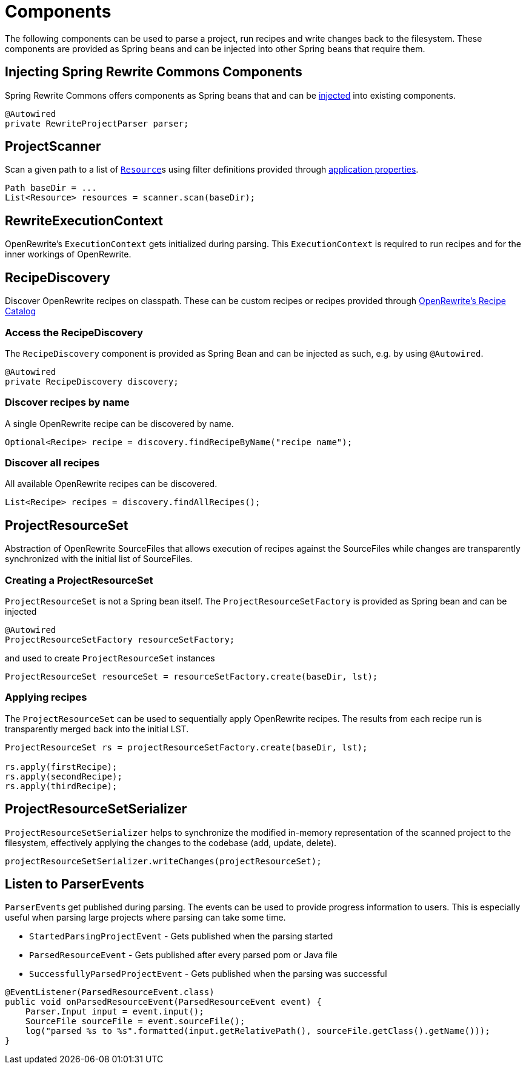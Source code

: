 = Components

The following components can be used to parse a project, run recipes and write changes back to the filesystem.
These components are provided as Spring beans and can be injected into other Spring beans that require them.

== Injecting Spring Rewrite Commons Components
Spring Rewrite Commons offers components as Spring beans that and can be https://docs.spring.io/spring-framework/reference/core/beans/dependencies/factory-collaborators.html[injected,window=_blank] into existing components.

[source, java]
....
@Autowired
private RewriteProjectParser parser;
....

== ProjectScanner
Scan a given path to a list of ``https://docs.spring.io/spring-framework/docs/current/javadoc-api/org/springframework/core/io/Resource.html[Resource,window=_blank]``s using filter definitions provided through xref:properties.adoc[application properties].

[source, java]
....
Path baseDir = ...
List<Resource> resources = scanner.scan(baseDir);
....




== RewriteExecutionContext
OpenRewrite's `ExecutionContext` gets initialized during parsing.
This `ExecutionContext` is required to run recipes and for the inner workings of OpenRewrite.

== RecipeDiscovery
Discover OpenRewrite recipes on classpath.
These can be custom recipes or recipes provided through https://docs.openrewrite.org/recipes[OpenRewrite's Recipe Catalog]

=== Access the RecipeDiscovery
The `RecipeDiscovery` component is provided as Spring Bean and can be injected as such, e.g. by using `@Autowired`.

[source,java]
....
@Autowired
private RecipeDiscovery discovery;
....

=== Discover recipes by name
A single OpenRewrite recipe can be discovered by name.

[source,java]
....
Optional<Recipe> recipe = discovery.findRecipeByName("recipe name");
....

=== Discover all recipes
All available OpenRewrite recipes can be discovered.

[source,java]
....
List<Recipe> recipes = discovery.findAllRecipes();
....

== ProjectResourceSet
Abstraction of OpenRewrite SourceFiles that allows execution of recipes against the SourceFiles while changes are transparently synchronized with the initial list of SourceFiles.

=== Creating a ProjectResourceSet
`ProjectResourceSet` is not a Spring bean itself.
The `ProjectResourceSetFactory` is provided as Spring bean and can be injected

[source, java]
....
@Autowired
ProjectResourceSetFactory resourceSetFactory;
....

and used to create `ProjectResourceSet` instances

[source, java]
....
ProjectResourceSet resourceSet = resourceSetFactory.create(baseDir, lst);
....

=== Applying recipes

The `ProjectResourceSet` can be used to sequentially apply OpenRewrite recipes. The results from each recipe run is transparently merged back into the initial LST.

[source, java]
....
ProjectResourceSet rs = projectResourceSetFactory.create(baseDir, lst);

rs.apply(firstRecipe);
rs.apply(secondRecipe);
rs.apply(thirdRecipe);
....

== ProjectResourceSetSerializer
`ProjectResourceSetSerializer` helps to synchronize the modified in-memory representation of the scanned project to the filesystem, effectively applying the changes to the codebase (add, update, delete).

[source, java]
....
projectResourceSetSerializer.writeChanges(projectResourceSet);
....




== Listen to ParserEvents

``ParserEvent``s get published during parsing.
The events can be used to provide progress information to users.
This is especially useful when parsing large projects where parsing can take some time.


* `StartedParsingProjectEvent` - Gets published when the parsing started
* `ParsedResourceEvent` - Gets published  after every parsed pom or Java file
* `SuccessfullyParsedProjectEvent` - Gets published when the parsing was successful

[source,java]
.....
@EventListener(ParsedResourceEvent.class)
public void onParsedResourceEvent(ParsedResourceEvent event) {
    Parser.Input input = event.input();
    SourceFile sourceFile = event.sourceFile();
    log("parsed %s to %s".formatted(input.getRelativePath(), sourceFile.getClass().getName()));
}
.....